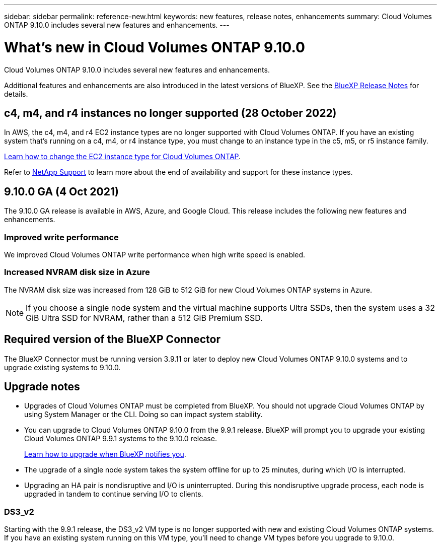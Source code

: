 ---
sidebar: sidebar
permalink: reference-new.html
keywords: new features, release notes, enhancements
summary: Cloud Volumes ONTAP 9.10.0 includes several new features and enhancements.
---

= What's new in Cloud Volumes ONTAP 9.10.0
:hardbreaks:
:nofooter:
:icons: font
:linkattrs:
:imagesdir: ./media/

[.lead]
Cloud Volumes ONTAP 9.10.0 includes several new features and enhancements.

Additional features and enhancements are also introduced in the latest versions of BlueXP. See the https://docs.netapp.com/us-en/bluexp-cloud-volumes-ontap/whats-new.html[BlueXP Release Notes^] for details.

== c4, m4, and r4 instances no longer supported (28 October 2022)

In AWS, the c4, m4, and r4 EC2 instance types are no longer supported with Cloud Volumes ONTAP. If you have an existing system that's running on a c4, m4, or r4 instance type, you must change to an instance type in the c5, m5, or r5 instance family.

link:https://docs.netapp.com/us-en/bluexp-cloud-volumes-ontap/task-change-ec2-instance.html[Learn how to change the EC2 instance type for Cloud Volumes ONTAP^].

Refer to link:https://mysupport.netapp.com/info/communications/ECMLP2880231.html[NetApp Support^] to learn more about the end of availability and support for these instance types.

== 9.10.0 GA (4 Oct 2021)

The 9.10.0 GA release is available in AWS, Azure, and Google Cloud. This release includes the following new features and enhancements.

=== Improved write performance

We improved Cloud Volumes ONTAP write performance when high write speed is enabled.

=== Increased NVRAM disk size in Azure

The NVRAM disk size was increased from 128 GiB to 512 GiB for new Cloud Volumes ONTAP systems in Azure.

NOTE: If you choose a single node system and the virtual machine supports Ultra SSDs, then the system uses a 32 GiB Ultra SSD for NVRAM, rather than a 512 GiB Premium SSD.

== Required version of the BlueXP Connector

The BlueXP Connector must be running version 3.9.11 or later to deploy new Cloud Volumes ONTAP 9.10.0 systems and to upgrade existing systems to 9.10.0.

== Upgrade notes

* Upgrades of Cloud Volumes ONTAP must be completed from BlueXP. You should not upgrade Cloud Volumes ONTAP by using System Manager or the CLI. Doing so can impact system stability.

* You can upgrade to Cloud Volumes ONTAP 9.10.0 from the 9.9.1 release. BlueXP will prompt you to upgrade your existing Cloud Volumes ONTAP 9.9.1 systems to the 9.10.0 release.
+
http://docs.netapp.com/us-en/bluexp-cloud-volumes-ontap/task-updating-ontap-cloud.html[Learn how to upgrade when BlueXP notifies you^].

* The upgrade of a single node system takes the system offline for up to 25 minutes, during which I/O is interrupted.

* Upgrading an HA pair is nondisruptive and I/O is uninterrupted. During this nondisruptive upgrade process, each node is upgraded in tandem to continue serving I/O to clients.

=== DS3_v2

Starting with the 9.9.1 release, the DS3_v2 VM type is no longer supported with new and existing Cloud Volumes ONTAP systems. If you have an existing system running on this VM type, you'll need to change VM types before you upgrade to 9.10.0.
